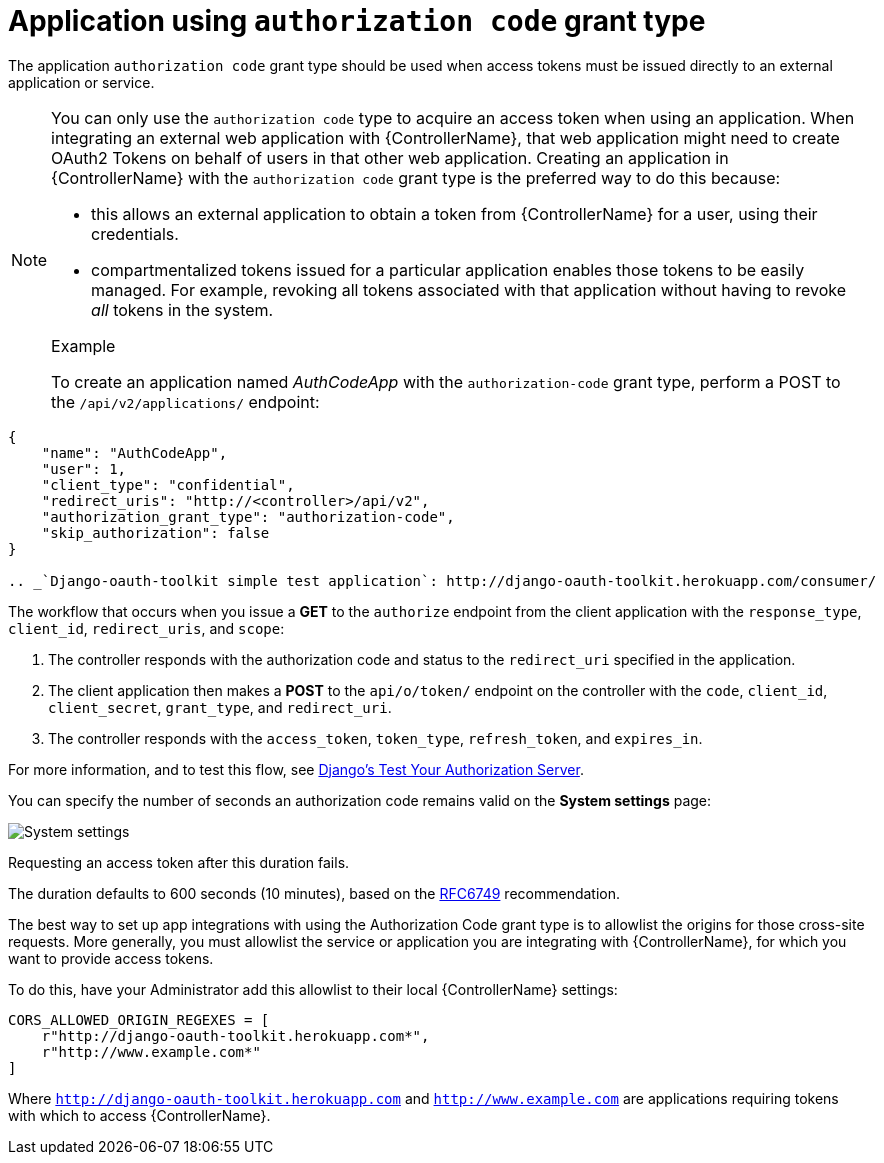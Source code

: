 [id="ref-controller-auth-code-grant-type"]

= Application using `authorization code` grant type

The application `authorization code` grant type should be used when access tokens must be issued directly to an external application or service.

[NOTE]
====
You can only use the `authorization code` type to acquire an access token when using an application. 
When integrating an external web application with {ControllerName}, that web application might need to create OAuth2 Tokens on behalf of users in that other web application. 
Creating an application in {ControllerName} with the `authorization code` grant type is the preferred way to do this because:

* this allows an external application to obtain a token from {ControllerName} for a user, using their credentials.
* compartmentalized tokens issued for a particular application enables those tokens to be easily managed. For example, revoking all tokens associated with that application without having to revoke _all_ tokens in the system.

.Example
To create an application named _AuthCodeApp_ with the `authorization-code` grant type, perform a POST to the `/api/v2/applications/` endpoint:
====

[literal, options="nowrap" subs="+attributes"]
----
{
    "name": "AuthCodeApp",
    "user": 1,
    "client_type": "confidential",
    "redirect_uris": "http://<controller>/api/v2",
    "authorization_grant_type": "authorization-code",
    "skip_authorization": false
}

.. _`Django-oauth-toolkit simple test application`: http://django-oauth-toolkit.herokuapp.com/consumer/
----

The workflow that occurs when you issue a *GET* to the `authorize` endpoint from the client application with the `response_type`, `client_id`, `redirect_uris`, and `scope`:

. The controller responds with the authorization code and status to the `redirect_uri` specified in the application.
. The client application then makes a *POST* to the `api/o/token/` endpoint on the controller with the `code`, `client_id`,
`client_secret`, `grant_type`, and `redirect_uri`.
. The controller responds with the `access_token`, `token_type`, `refresh_token`, and `expires_in`.

For more information, and to test this flow, see link:https://django-oauth-toolkit.readthedocs.io/en/latest/tutorial/tutorial_01.html#test-your-authorization-server[Django's Test Your Authorization Server].

You can specify the number of seconds an authorization code remains valid on the *System settings* page:

image:configure-controller-system-misc-sys-authcode-expire.png[System settings]

Requesting an access token after this duration fails. 

The duration defaults to 600 seconds (10 minutes), based on the link:https://tools.ietf.org/html/rfc6749[RFC6749] recommendation.

The best way to set up app integrations with using the Authorization Code grant type is to allowlist the origins for those cross-site requests. 
More generally, you must allowlist the service or application you are integrating with {ControllerName}, for which you want
to provide access tokens. 

To do this, have your Administrator add this allowlist to their local {ControllerName} settings:

[literal, options="nowrap" subs="+attributes"]
----
CORS_ALLOWED_ORIGIN_REGEXES = [
    r"http://django-oauth-toolkit.herokuapp.com*",
    r"http://www.example.com*"
]
----

Where `http://django-oauth-toolkit.herokuapp.com` and `http://www.example.com` are applications requiring tokens with which to access {ControllerName}.
